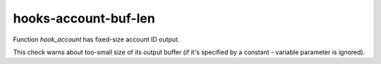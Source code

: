 .. title:: clang-tidy - hooks-account-buf-len

hooks-account-buf-len
=====================

Function `hook_account` has fixed-size account ID output.

This check warns about too-small size of its output buffer (if it's
specified by a constant - variable parameter is ignored).

